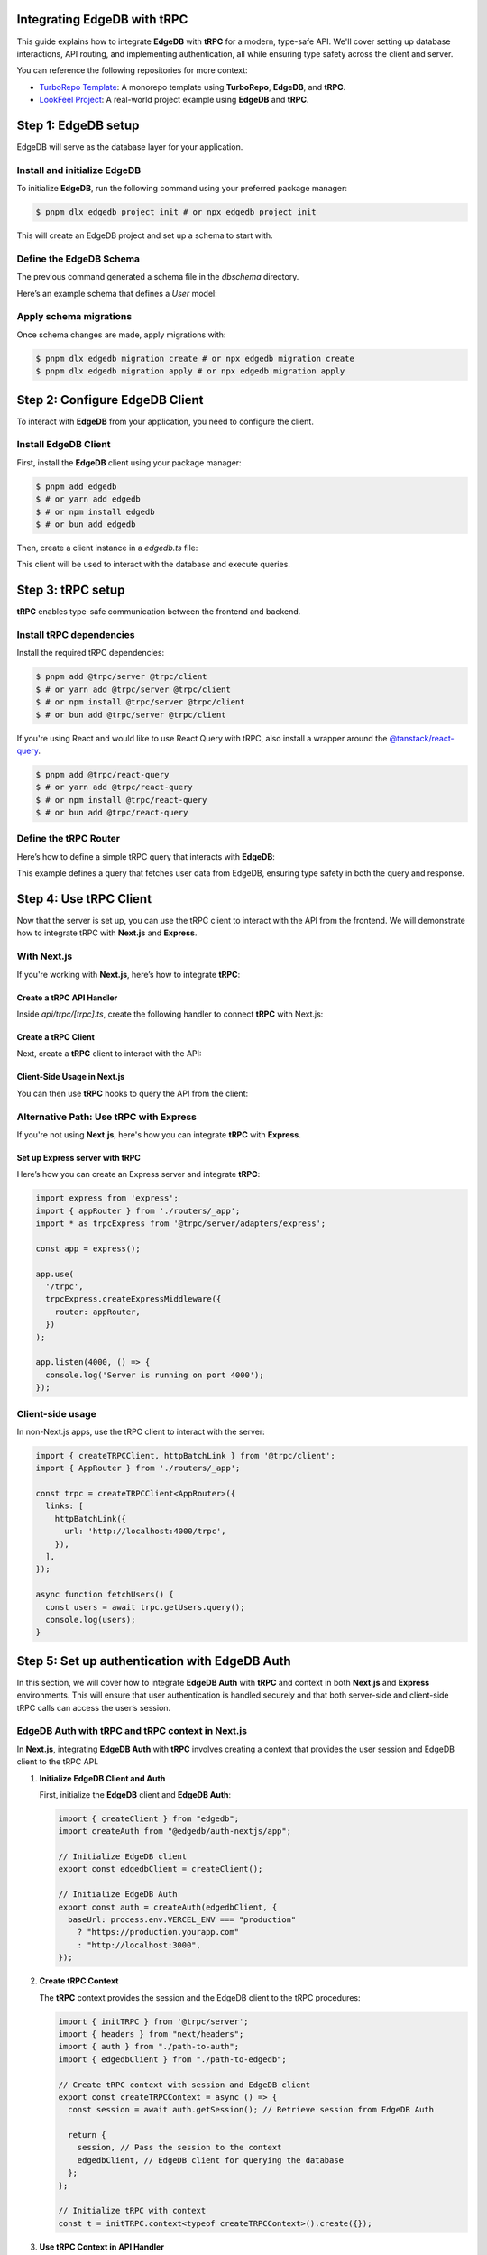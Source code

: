 .. _ref_guide_trpc:

Integrating EdgeDB with tRPC
============================

This guide explains how to integrate **EdgeDB** with **tRPC** for a modern, 
type-safe API. We'll cover setting up database interactions, API routing, 
and implementing authentication, all while ensuring type safety across the 
client and server.

You can reference the following repositories for more context:

- `TurboRepo Template <https://github.com/scotttrinh/turbo-edb-app/blob/main-template/>`_: A monorepo template using **TurboRepo**, **EdgeDB**, and **tRPC**.
- `LookFeel Project <https://github.com/LewTrn/lookfeel>`_: A real-world project example using **EdgeDB** and **tRPC**.

Step 1: EdgeDB setup
====================

EdgeDB will serve as the database layer for your application.

Install and initialize EdgeDB
-----------------------------

To initialize **EdgeDB**, run the following command using your preferred 
package manager:

.. code-block:: bash

   $ pnpm dlx edgedb project init # or npx edgedb project init

This will create an EdgeDB project and set up a schema to start with.

Define the EdgeDB Schema
------------------------

The previous command generated a schema file in the `dbschema` directory.

Here’s an example schema that defines a `User` model:

.. code-block:: sdl
   :caption: dbschema/default.esdl

   module default {
     type User {
       required name: str;
       required email: str;
     }
   }

Apply schema migrations
-----------------------

Once schema changes are made, apply migrations with:

.. code-block:: bash

   $ pnpm dlx edgedb migration create # or npx edgedb migration create
   $ pnpm dlx edgedb migration apply # or npx edgedb migration apply

Step 2: Configure EdgeDB Client
===============================

To interact with **EdgeDB** from your application, you need to configure the 
client.

Install EdgeDB Client
---------------------

First, install the **EdgeDB** client using your package manager:

.. code-block:: bash

   $ pnpm add edgedb
   $ # or yarn add edgedb
   $ # or npm install edgedb
   $ # or bun add edgedb

Then, create a client instance in a `edgedb.ts` file:

.. code-block:: typescript
   :caption: src/edgedb.ts

   import { createClient } from 'edgedb';

   const edgedbClient = createClient();
   export default edgedbClient;

This client will be used to interact with the database and execute queries.

Step 3: tRPC setup
==================

**tRPC** enables type-safe communication between the frontend and 
backend.

Install tRPC dependencies
-------------------------

Install the required tRPC dependencies:

.. code-block:: bash

   $ pnpm add @trpc/server @trpc/client
   $ # or yarn add @trpc/server @trpc/client
   $ # or npm install @trpc/server @trpc/client
   $ # or bun add @trpc/server @trpc/client

If you're using React and would like to use React Query with tRPC, also 
install a wrapper around the `@tanstack/react-query <https://tanstack.com/query/latest>`_.

.. code-block:: bash

   $ pnpm add @trpc/react-query
   $ # or yarn add @trpc/react-query
   $ # or npm install @trpc/react-query
   $ # or bun add @trpc/react-query

Define the tRPC Router
-----------------------

Here’s how to define a simple tRPC query that interacts with **EdgeDB**:

.. code-block:: typescript
   :caption: server/routers/_app.ts

   import { initTRPC } from '@trpc/server';
   import edgedbClient from './edgedb';

   const t = initTRPC.create();

   export const appRouter = t.router({
     getUsers: t.procedure.query(async () => {
       const users = await edgedbClient.query('SELECT User { name, email }');
       return users;
     }),
   });

   export type AppRouter = typeof appRouter;

This example defines a query that fetches user data from EdgeDB, ensuring 
type safety in both the query and response.

Step 4: Use tRPC Client
========================

Now that the server is set up, you can use the tRPC client to interact with
the API from the frontend. We will demonstrate how to integrate tRPC with
**Next.js** and **Express**.

With Next.js
------------

If you're working with **Next.js**, here’s how to integrate **tRPC**:

Create a tRPC API Handler
~~~~~~~~~~~~~~~~~~~~~~~~~

Inside `api/trpc/[trpc].ts`, create the following handler to connect 
**tRPC** with Next.js:

.. code-block:: typescript
   :caption: pages/api/trpc/[trpc].ts

   import { createNextApiHandler } from '@trpc/server/adapters/next';
   import { appRouter } from '../../../server/routers/_app';

   export default createNextApiHandler({
     router: appRouter,
   });

Create a tRPC Client
~~~~~~~~~~~~~~~~~~~~

Next, create a **tRPC** client to interact with the API:

.. code-block:: typescript
   :caption: utils/trpc.ts

   import { createTRPCReact } from "@trpc/react-query";
   import { AppRouter } from './routers/_app';

   export const api = createTRPCReact<AppRouter>();

Client-Side Usage in Next.js
~~~~~~~~~~~~~~~~~~~~~~~~~~~~

You can then use **tRPC** hooks to query the API from the client:

.. code-block:: typescript
   :caption: components/UsersComponent.tsx

   import { trpc } from '../utils/trpc';

   const UsersComponent = () => {
     const { data, isLoading } = trpc.getUsers.useQuery();

     if (isLoading) return <div>Loading...</div>;

     return (
       <div>
         {data?.map(user => (
           <p key={user.email}>{user.name}</p>
         ))}
       </div>
     );
   };

   export default UsersComponent;

Alternative Path: Use tRPC with Express
---------------------------------------

If you're not using **Next.js**, here's how you can integrate **tRPC** with
**Express**.

Set up Express server with tRPC
~~~~~~~~~~~~~~~~~~~~~~~~~~~~~~~

Here’s how you can create an Express server and integrate **tRPC**:

.. code-block:: typescript

   import express from 'express';
   import { appRouter } from './routers/_app';
   import * as trpcExpress from '@trpc/server/adapters/express';

   const app = express();

   app.use(
     '/trpc',
     trpcExpress.createExpressMiddleware({
       router: appRouter,
     })
   );

   app.listen(4000, () => {
     console.log('Server is running on port 4000');
   });

Client-side usage
-----------------

In non-Next.js apps, use the tRPC client to interact with the server:

.. code-block:: typescript

   import { createTRPCClient, httpBatchLink } from '@trpc/client';
   import { AppRouter } from './routers/_app';

   const trpc = createTRPCClient<AppRouter>({
     links: [
       httpBatchLink({
         url: 'http://localhost:4000/trpc',
       }),
     ],
   });

   async function fetchUsers() {
     const users = await trpc.getUsers.query();
     console.log(users);
   }

Step 5: Set up authentication with EdgeDB Auth
==============================================

In this section, we will cover how to integrate **EdgeDB Auth** with **tRPC** 
and context in both **Next.js** and **Express** environments. This will ensure 
that user authentication is handled securely and that both server-side and 
client-side tRPC calls can access the user’s session.

EdgeDB Auth with tRPC and tRPC context in Next.js
-------------------------------------------------

In **Next.js**, integrating **EdgeDB Auth** with **tRPC** involves creating a 
context that provides the user session and EdgeDB client to the tRPC API.

1. **Initialize EdgeDB Client and Auth**

   First, initialize the **EdgeDB** client and **EdgeDB Auth**:

   .. code-block:: typescript

      import { createClient } from "edgedb";
      import createAuth from "@edgedb/auth-nextjs/app";

      // Initialize EdgeDB client
      export const edgedbClient = createClient();

      // Initialize EdgeDB Auth
      export const auth = createAuth(edgedbClient, {
        baseUrl: process.env.VERCEL_ENV === "production"
          ? "https://production.yourapp.com"
          : "http://localhost:3000",
      });

2. **Create tRPC Context**

   The **tRPC** context provides the session and the EdgeDB client to the tRPC 
   procedures:

   .. code-block:: typescript

      import { initTRPC } from '@trpc/server';
      import { headers } from "next/headers";
      import { auth } from "./path-to-auth";
      import { edgedbClient } from "./path-to-edgedb";

      // Create tRPC context with session and EdgeDB client
      export const createTRPCContext = async () => {
        const session = await auth.getSession(); // Retrieve session from EdgeDB Auth

        return {
          session, // Pass the session to the context
          edgedbClient, // EdgeDB client for querying the database
        };
      };

      // Initialize tRPC with context
      const t = initTRPC.context<typeof createTRPCContext>().create({});

3. **Use tRPC Context in API Handler**

   In **Next.js**, set up an API handler to connect your **tRPC router** with 
   the context:

   .. code-block:: typescript

      import { createNextApiHandler } from '@trpc/server/adapters/next';
      import { appRouter } from './path-to-router';

      export default createNextApiHandler({
        router: appRouter, // Your tRPC router
        createContext: createTRPCContext,
      });

4. **Example tRPC Procedure**

   You can now write procedures in your tRPC router, making use of the 
   **EdgeDB Auth** session and the **EdgeDB** client:

   .. code-block:: typescript

      export const appRouter = t.router({
        getUserData: t.procedure.query(async ({ ctx }) => {
          if (!ctx.session) {
            throw new Error("Not authenticated");
          }
          // Fetch data from EdgeDB using the client's session
          const userData = await ctx.edgedbClient.query(`
            SELECT User { name, email } WHERE .id = <uuid>$id
          `, { id: ctx.session.user.id });

          return userData;
        }),
      });

EdgeDB Auth with tRPC and Context in Express
--------------------------------------------

In **Express**, the process involves setting up middleware to manage the 
authentication and context for tRPC procedures.

1. **Initialize EdgeDB Client and Auth for Express**

   Just like in **Next.js**, you first initialize the **EdgeDB** client and 
   **EdgeDB Auth**:

   .. code-block:: typescript

      import { createClient } from "edgedb";
      import createExpressAuth from "@edgedb/auth-express";

      // Initialize EdgeDB client
      const edgedbClient = createClient();

      // Initialize EdgeDB Auth for Express
      export const auth = createExpressAuth(edgedbClient, {
        baseUrl: `http://localhost:${process.env.PORT || 3000}`,
      });

2. **Create tRPC Context Middleware for Express**

   In **Express**, create middleware to pass the authenticated session and 
   EdgeDB client to the tRPC context:

   .. code-block:: typescript

      import { type AuthRequest, type Response, type NextFunction } from "express";

      // Middleware to set up tRPC context in Express
      export const createTRPCContextMiddleware = async (
        req: AuthRequest,
        res: Response,
        next: NextFunction
      ) => {
        const session = req.auth?.session(); // Get authenticated session
        req.context = {
          session, // Add session to context
          edgedbClient, // Add EdgeDB client to context
        };
        next();
      };

3. **Set up tRPC Router in Express**

   Use the **tRPC router** in **Express** by including the context middleware 
   and **EdgeDB Auth** middleware:

   .. code-block:: typescript

      import express from "express";
      import { appRouter } from "./path-to-router";
      import { auth } from "./path-to-auth";
      import { createTRPCContextMiddleware } from "./path-to-context";
      import { createExpressMiddleware } from "@trpc/server/adapters/express";

      const app = express();

      // EdgeDB Auth middleware to handle sessions
      app.use(auth.middleware);

      // Custom middleware to pass tRPC context
      app.use(createTRPCContextMiddleware);

      // tRPC route setup
      app.use(
        "/trpc",
        createExpressMiddleware({
          router: appRouter,
          createContext: (req) => req.context, // Use context from middleware
        })
      );

      app.listen(4000, () => {
        console.log('Server running on port 4000');
      });

4. **Example tRPC Procedure in Express**

   Once the context is set, you can define tRPC procedures that use both the 
   session and EdgeDB client:

   .. code-block:: typescript

      export const appRouter = t.router({
        getUserData: t.procedure.query(async ({ ctx }) => {
          if (!ctx.session) {
            throw new Error("Not authenticated");
          }
          // Query EdgeDB using the client's session
          const userData = await ctx.edgedbClient.query(`
            SELECT User { name, email } WHERE .id = <uuid>$id
          `, { id: ctx.session.user.id });

          return userData;
        }),
      });

Conclusion
----------

By integrating **EdgeDB Auth** into the tRPC context, you ensure that 
authenticated sessions are securely passed to API procedures, enabling 
user authentication and protecting routes.

You can also reference these projects for further examples:

- `TurboRepo Template <https://github.com/scotttrinh/turbo-edb-app/blob/main-template/>`_
- `LookFeel Project <https://github.com/LewTrn/lookfeel>`_ - A real-world 
  example using **EdgeDB** and **tRPC**.
